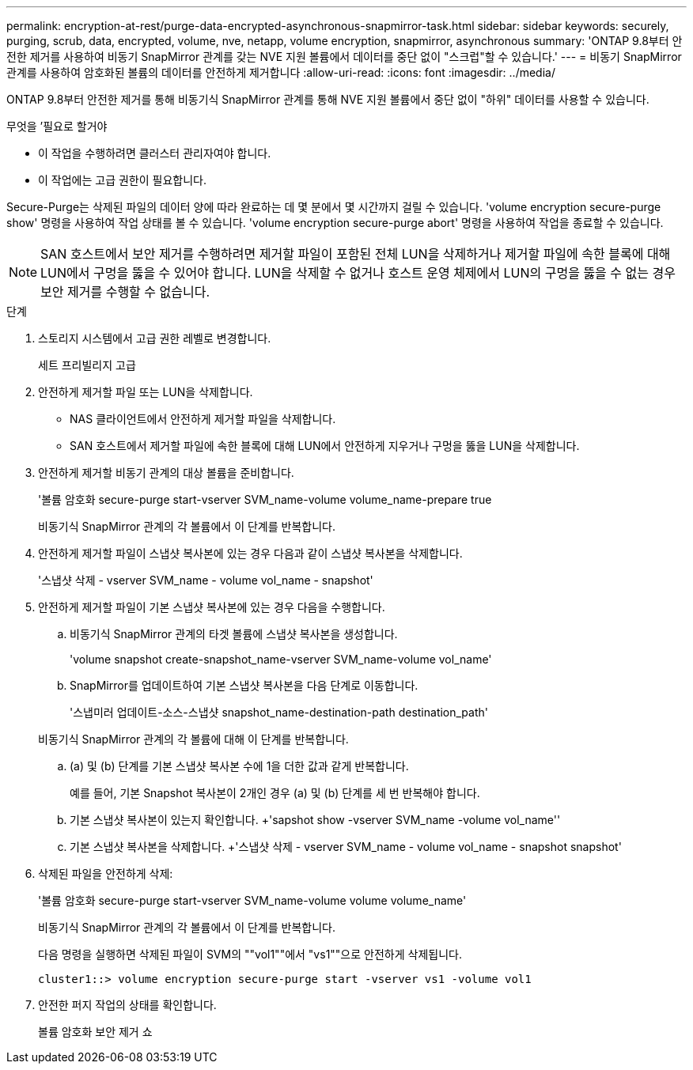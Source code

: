 ---
permalink: encryption-at-rest/purge-data-encrypted-asynchronous-snapmirror-task.html 
sidebar: sidebar 
keywords: securely, purging, scrub, data, encrypted, volume, nve, netapp, volume encryption, snapmirror, asynchronous 
summary: 'ONTAP 9.8부터 안전한 제거를 사용하여 비동기 SnapMirror 관계를 갖는 NVE 지원 볼륨에서 데이터를 중단 없이 "스크럽"할 수 있습니다.' 
---
= 비동기 SnapMirror 관계를 사용하여 암호화된 볼륨의 데이터를 안전하게 제거합니다
:allow-uri-read: 
:icons: font
:imagesdir: ../media/


[role="lead"]
ONTAP 9.8부터 안전한 제거를 통해 비동기식 SnapMirror 관계를 통해 NVE 지원 볼륨에서 중단 없이 "하위" 데이터를 사용할 수 있습니다.

.무엇을 &#8217;필요로 할거야
* 이 작업을 수행하려면 클러스터 관리자여야 합니다.
* 이 작업에는 고급 권한이 필요합니다.


Secure-Purge는 삭제된 파일의 데이터 양에 따라 완료하는 데 몇 분에서 몇 시간까지 걸릴 수 있습니다. 'volume encryption secure-purge show' 명령을 사용하여 작업 상태를 볼 수 있습니다. 'volume encryption secure-purge abort' 명령을 사용하여 작업을 종료할 수 있습니다.

[NOTE]
====
SAN 호스트에서 보안 제거를 수행하려면 제거할 파일이 포함된 전체 LUN을 삭제하거나 제거할 파일에 속한 블록에 대해 LUN에서 구멍을 뚫을 수 있어야 합니다. LUN을 삭제할 수 없거나 호스트 운영 체제에서 LUN의 구멍을 뚫을 수 없는 경우 보안 제거를 수행할 수 없습니다.

====
.단계
. 스토리지 시스템에서 고급 권한 레벨로 변경합니다.
+
세트 프리빌리지 고급

. 안전하게 제거할 파일 또는 LUN을 삭제합니다.
+
** NAS 클라이언트에서 안전하게 제거할 파일을 삭제합니다.
** SAN 호스트에서 제거할 파일에 속한 블록에 대해 LUN에서 안전하게 지우거나 구멍을 뚫을 LUN을 삭제합니다.


. 안전하게 제거할 비동기 관계의 대상 볼륨을 준비합니다.
+
'볼륨 암호화 secure-purge start-vserver SVM_name-volume volume_name-prepare true

+
비동기식 SnapMirror 관계의 각 볼륨에서 이 단계를 반복합니다.

. 안전하게 제거할 파일이 스냅샷 복사본에 있는 경우 다음과 같이 스냅샷 복사본을 삭제합니다.
+
'스냅샷 삭제 - vserver SVM_name - volume vol_name - snapshot'

. 안전하게 제거할 파일이 기본 스냅샷 복사본에 있는 경우 다음을 수행합니다.
+
.. 비동기식 SnapMirror 관계의 타겟 볼륨에 스냅샷 복사본을 생성합니다.
+
'volume snapshot create-snapshot_name-vserver SVM_name-volume vol_name'

.. SnapMirror를 업데이트하여 기본 스냅샷 복사본을 다음 단계로 이동합니다.
+
'스냅미러 업데이트-소스-스냅샷 snapshot_name-destination-path destination_path'

+
비동기식 SnapMirror 관계의 각 볼륨에 대해 이 단계를 반복합니다.

.. (a) 및 (b) 단계를 기본 스냅샷 복사본 수에 1을 더한 값과 같게 반복합니다.
+
예를 들어, 기본 Snapshot 복사본이 2개인 경우 (a) 및 (b) 단계를 세 번 반복해야 합니다.

.. 기본 스냅샷 복사본이 있는지 확인합니다. +'sapshot show -vserver SVM_name -volume vol_name''
.. 기본 스냅샷 복사본을 삭제합니다. +'스냅샷 삭제 - vserver SVM_name - volume vol_name - snapshot snapshot'


. 삭제된 파일을 안전하게 삭제:
+
'볼륨 암호화 secure-purge start-vserver SVM_name-volume volume volume_name'

+
비동기식 SnapMirror 관계의 각 볼륨에서 이 단계를 반복합니다.

+
다음 명령을 실행하면 삭제된 파일이 SVM의 ""vol1""에서 "vs1""으로 안전하게 삭제됩니다.

+
[listing]
----
cluster1::> volume encryption secure-purge start -vserver vs1 -volume vol1
----
. 안전한 퍼지 작업의 상태를 확인합니다.
+
볼륨 암호화 보안 제거 쇼



